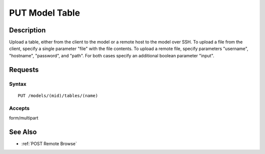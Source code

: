 .. _PUT Model Table:

PUT Model Table
===============
Description
-----------

Upload a table, either from the client to the model or a remote host to
the model over SSH. To upload a file from the client, specify a single
parameter "file" with the file contents. To upload a remote file,
specify parameters "username", "hostname", "password", and "path". For
both cases specify an additional boolean parameter "input".

Requests
--------

Syntax
^^^^^^

::

    PUT /models/(mid)/tables/(name)

Accepts
^^^^^^^

form/multipart

See Also
--------

-  :ref:`POST Remote Browse`

